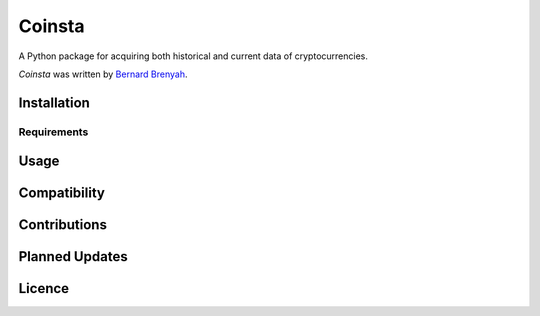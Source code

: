 Coinsta
=======

.. image:: https://img.shields.io/pypi/v/coinsta.svg
    :target: https://pypi.python.org/pypi/coinsta
    :alt: Latest PyPI version

.. image:: https://www.travis-ci.org/PyDataBlog/Coinsta.png
   :target: https://www.travis-ci.org/PyDataBlog/Coinsta
   :alt: Latest Travis CI build status

.. image:: http://hits.dwyl.io/PyDataBlog/Coinsta.svg	
    :target: http://hits.dwyl.io/PyDataBlog/Coinsta.svg
    :alt: HitCount

A Python package for acquiring both historical and current data of cryptocurrencies.

`Coinsta` was written by `Bernard Brenyah <bbrenyah@gmail.com>`_.


Installation
------------


Requirements
^^^^^^^^^^^^


Usage
-----


Compatibility
-------------


Contributions
-------


Planned Updates
---------------


Licence
-------


.. image:: https://app.fossa.io/api/projects/git%2Bgithub.com%2FPyDataBlog%2FCoinsta.svg?type=large
    :target: https://app.fossa.io/projects/git%2Bgithub.com%2FPyDataBlog%2FCoinsta?ref=badge_large
    :alt: FOSSA Status
